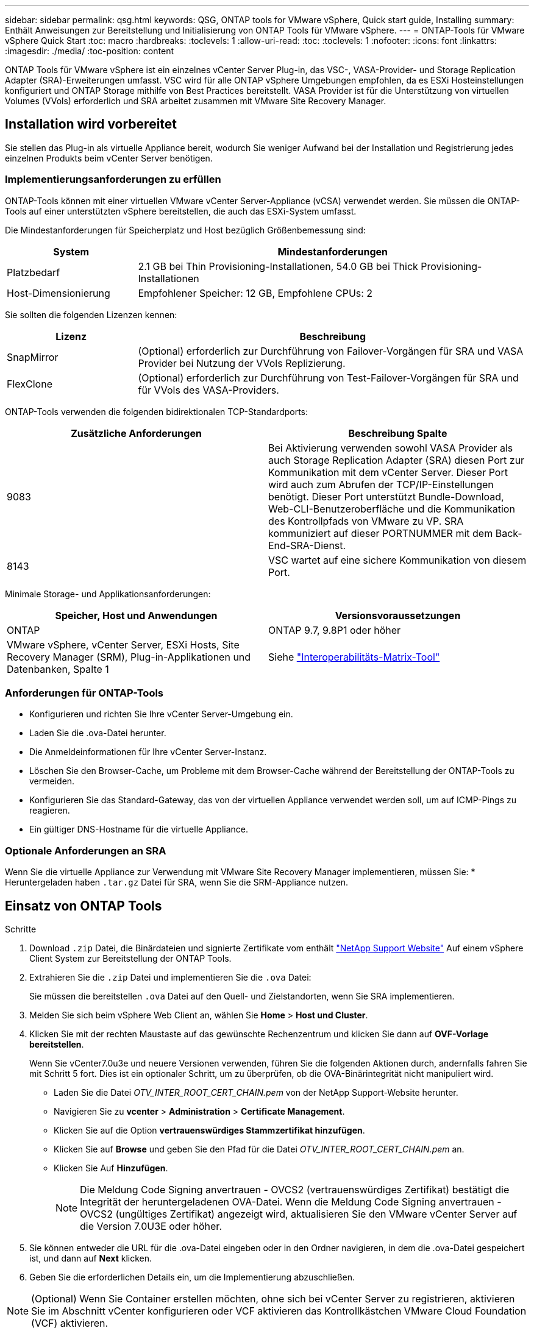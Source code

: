 ---
sidebar: sidebar 
permalink: qsg.html 
keywords: QSG, ONTAP tools for VMware vSphere, Quick start guide, Installing 
summary: Enthält Anweisungen zur Bereitstellung und Initialisierung von ONTAP Tools für VMware vSphere. 
---
= ONTAP-Tools für VMware vSphere Quick Start
:toc: macro
:hardbreaks:
:toclevels: 1
:allow-uri-read: 
:toc: 
:toclevels: 1
:nofooter: 
:icons: font
:linkattrs: 
:imagesdir: ./media/
:toc-position: content


[role="lead"]
ONTAP Tools für VMware vSphere ist ein einzelnes vCenter Server Plug-in, das VSC-, VASA-Provider- und Storage Replication Adapter (SRA)-Erweiterungen umfasst. VSC wird für alle ONTAP vSphere Umgebungen empfohlen, da es ESXi Hosteinstellungen konfiguriert und ONTAP Storage mithilfe von Best Practices bereitstellt. VASA Provider ist für die Unterstützung von virtuellen Volumes (VVols) erforderlich und SRA arbeitet zusammen mit VMware Site Recovery Manager.



== Installation wird vorbereitet

Sie stellen das Plug-in als virtuelle Appliance bereit, wodurch Sie weniger Aufwand bei der Installation und Registrierung jedes einzelnen Produkts beim vCenter Server benötigen.



=== Implementierungsanforderungen zu erfüllen

ONTAP-Tools können mit einer virtuellen VMware vCenter Server-Appliance (vCSA) verwendet werden. Sie müssen die ONTAP-Tools auf einer unterstützten vSphere bereitstellen, die auch das ESXi-System umfasst.

Die Mindestanforderungen für Speicherplatz und Host bezüglich Größenbemessung sind:

[cols="25,75"]
|===
| *System* | *Mindestanforderungen* 


| Platzbedarf | 2.1 GB bei Thin Provisioning-Installationen, 54.0 GB bei Thick Provisioning-Installationen 


| Host-Dimensionierung | Empfohlener Speicher: 12 GB, Empfohlene CPUs: 2 
|===
Sie sollten die folgenden Lizenzen kennen:

[cols="25,75"]
|===
| *Lizenz* | *Beschreibung* 


| SnapMirror | (Optional) erforderlich zur Durchführung von Failover-Vorgängen für SRA und VASA Provider bei Nutzung der VVols Replizierung. 


| FlexClone | (Optional) erforderlich zur Durchführung von Test-Failover-Vorgängen für SRA und für VVols des VASA-Providers. 
|===
ONTAP-Tools verwenden die folgenden bidirektionalen TCP-Standardports:

|===
| *Zusätzliche Anforderungen* | *Beschreibung Spalte* 


| 9083 | Bei Aktivierung verwenden sowohl VASA Provider als auch Storage Replication Adapter (SRA) diesen Port zur Kommunikation mit dem vCenter Server. Dieser Port wird auch zum Abrufen der TCP/IP-Einstellungen benötigt. Dieser Port unterstützt Bundle-Download, Web-CLI-Benutzeroberfläche und die Kommunikation des Kontrollpfads von VMware zu VP. SRA kommuniziert auf dieser PORTNUMMER mit dem Back-End-SRA-Dienst. 


| 8143 | VSC wartet auf eine sichere Kommunikation von diesem Port. 
|===
Minimale Storage- und Applikationsanforderungen:

|===
| *Speicher, Host und Anwendungen* | *Versionsvoraussetzungen* 


| ONTAP | ONTAP 9.7, 9.8P1 oder höher 


| VMware vSphere, vCenter Server, ESXi Hosts, Site Recovery Manager (SRM), Plug-in-Applikationen und Datenbanken, Spalte 1 | Siehe https://imt.netapp.com/matrix/imt.jsp?components=105475;&solution=1777&isHWU&src=IMT["Interoperabilitäts-Matrix-Tool"^] 
|===


=== Anforderungen für ONTAP-Tools

* Konfigurieren und richten Sie Ihre vCenter Server-Umgebung ein.
* Laden Sie die .ova-Datei herunter.
* Die Anmeldeinformationen für Ihre vCenter Server-Instanz.
* Löschen Sie den Browser-Cache, um Probleme mit dem Browser-Cache während der Bereitstellung der ONTAP-Tools zu vermeiden.
* Konfigurieren Sie das Standard-Gateway, das von der virtuellen Appliance verwendet werden soll, um auf ICMP-Pings zu reagieren.
* Ein gültiger DNS-Hostname für die virtuelle Appliance.




=== Optionale Anforderungen an SRA

Wenn Sie die virtuelle Appliance zur Verwendung mit VMware Site Recovery Manager implementieren, müssen Sie: * Heruntergeladen haben `.tar.gz` Datei für SRA, wenn Sie die SRM-Appliance nutzen.



== Einsatz von ONTAP Tools

.Schritte
. Download `.zip` Datei, die Binärdateien und signierte Zertifikate vom enthält https://mysupport.netapp.com/site/products/all/details/otv/downloads-tab["NetApp Support Website"^] Auf einem vSphere Client System zur Bereitstellung der ONTAP Tools.
. Extrahieren Sie die `.zip` Datei und implementieren Sie die `.ova` Datei:
+
Sie müssen die bereitstellen `.ova` Datei auf den Quell- und Zielstandorten, wenn Sie SRA implementieren.

. Melden Sie sich beim vSphere Web Client an, wählen Sie *Home* > *Host und Cluster*.
. Klicken Sie mit der rechten Maustaste auf das gewünschte Rechenzentrum und klicken Sie dann auf *OVF-Vorlage bereitstellen*.
+
Wenn Sie vCenter7.0u3e und neuere Versionen verwenden, führen Sie die folgenden Aktionen durch, andernfalls fahren Sie mit Schritt 5 fort. Dies ist ein optionaler Schritt, um zu überprüfen, ob die OVA-Binärintegrität nicht manipuliert wird.

+
** Laden Sie die Datei _OTV_INTER_ROOT_CERT_CHAIN.pem_ von der NetApp Support-Website herunter.
** Navigieren Sie zu *vcenter* > *Administration* > *Certificate Management*.
** Klicken Sie auf die Option *vertrauenswürdiges Stammzertifikat hinzufügen*.
** Klicken Sie auf *Browse* und geben Sie den Pfad für die Datei _OTV_INTER_ROOT_CERT_CHAIN.pem_ an.
** Klicken Sie Auf *Hinzufügen*.
+

NOTE: Die Meldung Code Signing anvertrauen - OVCS2 (vertrauenswürdiges Zertifikat) bestätigt die Integrität der heruntergeladenen OVA-Datei. Wenn die Meldung Code Signing anvertrauen - OVCS2 (ungültiges Zertifikat) angezeigt wird, aktualisieren Sie den VMware vCenter Server auf die Version 7.0U3E oder höher.



. Sie können entweder die URL für die .ova-Datei eingeben oder in den Ordner navigieren, in dem die .ova-Datei gespeichert ist, und dann auf *Next* klicken.
. Geben Sie die erforderlichen Details ein, um die Implementierung abzuschließen.



NOTE: (Optional) Wenn Sie Container erstellen möchten, ohne sich bei vCenter Server zu registrieren, aktivieren Sie im Abschnitt vCenter konfigurieren oder VCF aktivieren das Kontrollkästchen VMware Cloud Foundation (VCF) aktivieren.

Sie können den Fortschritt der Bereitstellung über die Registerkarte *Tasks* anzeigen und warten, bis die Bereitstellung abgeschlossen ist.

Im Rahmen der Implementierung werden Prüfsummenverifizierungen durchgeführt. Wenn die Bereitstellung fehlschlägt, gehen Sie wie folgt vor:

. Überprüfen Sie vpserver/logs/checksum.log. Wenn dort die Meldung „Prüfsummenverifikation fehlgeschlagen“ steht, können Sie die fehlgeschlagene JAR-Verifizierung im gleichen Protokoll sehen.
+
Die Protokolldatei enthält die Ausführung von _sha256sum -c /opt/netapp/vpserver/conf/Checksummen_.

. Überprüfen Sie vscserver/log/checksum.log. Wenn dort die Meldung „Prüfsummenverifikation fehlgeschlagen“ steht, können Sie die fehlgeschlagene JAR-Verifizierung im gleichen Protokoll sehen.
+
Die Protokolldatei enthält die Ausführung von _sha256sum -c /opt/netapp/vscerver/etc/Prüfsummen_.





=== SRA auf SRM implementieren

SRA kann entweder auf Windows SRM Server oder auf 8.2 SRM Appliance implementiert werden.



==== Hochladen und Konfigurieren von SRA auf der SRM-Appliance

.Schritte
. Laden Sie die herunter `.tar.gz` Datei von https://mysupport.netapp.com/site/products/all/details/otv/downloads-tab["NetApp Support Website"^].
. Klicken Sie auf dem Bildschirm der SRM-Appliance auf *Storage Replication Adapter* > *Neuer Adapter*.
. Laden Sie die hoch `.tar.gz` Datei zu SRM.
. Überprüfen Sie die Adapter erneut, ob die Details auf der Seite SRM Storage Replication Adapter aktualisiert werden.
. Melden Sie sich mit dem Administratorkonto an der SRM-Appliance mithilfe des Putty an.
. Zum Root-Benutzer wechseln: `su root`
. Geben Sie im Protokollverzeichnis den Befehl ein, um die vom SRA-Docker-Andocker verwendete Docker-ID zu erhalten: `docker ps -l`
. Melden Sie sich bei der Container-ID an: `docker exec -it -u srm <container id> sh`
. Konfigurieren Sie SRM mit der IP-Adresse und dem Passwort der ONTAP Tools: `perl command.pl -I <otv-IP> administrator <otv-password>`Eine Erfolgsmeldung, die bestätigt, dass die Speicher-Anmeldedaten gespeichert werden, wird angezeigt.




==== SRA-Anmeldedaten werden aktualisiert

.Schritte
. Löschen Sie den Inhalt des Verzeichnisses /srm/sra/conf mit:
+
.. `cd /srm/sra/conf`
.. `rm -rf *`


. Führen Sie den Perl-Befehl aus, um SRA mit den neuen Zugangsdaten zu konfigurieren:
+
.. `cd /srm/sra/`
.. `perl command.pl -I <otv-IP> administrator <otv-password>`






==== Aktivieren von VASA Provider und SRA

.Schritte
. Melden Sie sich beim vSphere-Web-Client mit der vCenter-IP an, die während der Bereitstellung der OVA-ONTAP-Tools bereitgestellt wurde.
. Klicken Sie auf der Shortcuts-Seite unter Plug-ins auf *NetApp ONTAP Tools*.
. Im linken Bereich der ONTAP-Tools, *Einstellungen > Verwaltungseinstellungen > Funktionen verwalten*, und aktivieren Sie die erforderlichen Funktionen.
+

NOTE: VASA Provider ist standardmäßig aktiviert. Wenn Sie die Replizierungsfunktion für VVols-Datastores verwenden möchten, aktivieren Sie die Kippschaltfläche zum Aktivieren der VVols-Replizierung.

. Geben Sie die IP-Adresse der ONTAP-Tools und das Administratorpasswort ein, und klicken Sie dann auf *Anwenden*.

